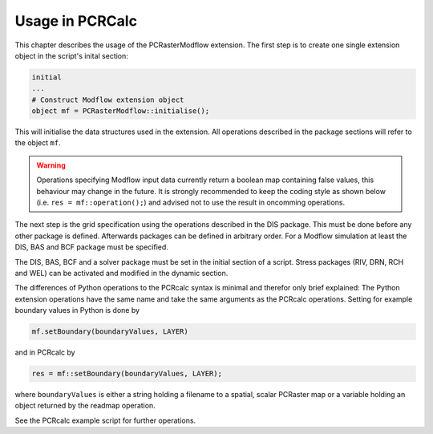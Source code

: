 Usage in PCRCalc
================
This chapter describes the usage of the PCRasterModflow extension. The first step is to create one single extension object in the script's inital section:

.. code-block:: c

   initial
   ...
   # Construct Modflow extension object
   object mf = PCRasterModflow::initialise();


This will initialise the data structures used in the extension. All operations described in the package sections will refer to the object ``mf``.

.. warning::

   Operations specifying Modflow input data currently return a boolean map containing false values, this behaviour may change in the future. It is strongly recommended to keep the coding style as shown below (i.e. ``res = mf::operation();``) and advised not to use the result in oncomming operations.

The next step is the grid specification using the operations described in the DIS package. This must be done before any other package is defined. Afterwards packages can be defined in arbitrary order. For a Modflow simulation at least the DIS, BAS and BCF package must be specified.

The DIS, BAS, BCF and a solver package must be set in the initial section of a script. Stress packages (RIV, DRN, RCH and WEL) can be activated and modified in the dynamic section.


The differences of Python operations to the PCRcalc syntax is minimal and therefor only brief explained: The Python extension operations have the same name and take the same arguments as the PCRcalc operations. Setting for example boundary values in Python is done by

.. code-block:: python

   mf.setBoundary(boundaryValues, LAYER)

and in PCRcalc by

.. code-block:: c

   res = mf::setBoundary(boundaryValues, LAYER);

where ``boundaryValues`` is either a string holding a filename to a spatial, scalar PCRaster map or a variable holding an object returned by the readmap operation.

See the PCRcalc example script for further operations.
